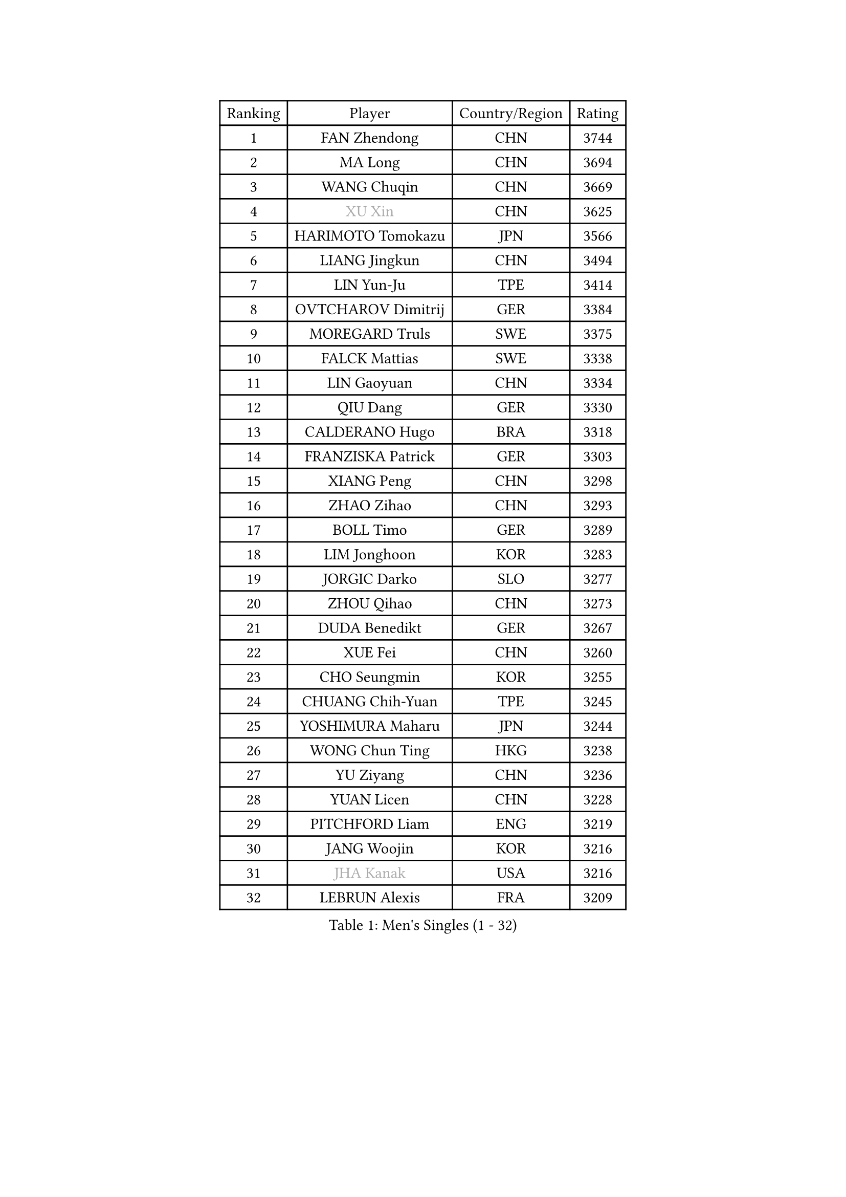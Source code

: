 
#set text(font: ("Courier New", "NSimSun"))
#figure(
  caption: "Men's Singles (1 - 32)",
    table(
      columns: 4,
      [Ranking], [Player], [Country/Region], [Rating],
      [1], [FAN Zhendong], [CHN], [3744],
      [2], [MA Long], [CHN], [3694],
      [3], [WANG Chuqin], [CHN], [3669],
      [4], [#text(gray, "XU Xin")], [CHN], [3625],
      [5], [HARIMOTO Tomokazu], [JPN], [3566],
      [6], [LIANG Jingkun], [CHN], [3494],
      [7], [LIN Yun-Ju], [TPE], [3414],
      [8], [OVTCHAROV Dimitrij], [GER], [3384],
      [9], [MOREGARD Truls], [SWE], [3375],
      [10], [FALCK Mattias], [SWE], [3338],
      [11], [LIN Gaoyuan], [CHN], [3334],
      [12], [QIU Dang], [GER], [3330],
      [13], [CALDERANO Hugo], [BRA], [3318],
      [14], [FRANZISKA Patrick], [GER], [3303],
      [15], [XIANG Peng], [CHN], [3298],
      [16], [ZHAO Zihao], [CHN], [3293],
      [17], [BOLL Timo], [GER], [3289],
      [18], [LIM Jonghoon], [KOR], [3283],
      [19], [JORGIC Darko], [SLO], [3277],
      [20], [ZHOU Qihao], [CHN], [3273],
      [21], [DUDA Benedikt], [GER], [3267],
      [22], [XUE Fei], [CHN], [3260],
      [23], [CHO Seungmin], [KOR], [3255],
      [24], [CHUANG Chih-Yuan], [TPE], [3245],
      [25], [YOSHIMURA Maharu], [JPN], [3244],
      [26], [WONG Chun Ting], [HKG], [3238],
      [27], [YU Ziyang], [CHN], [3236],
      [28], [YUAN Licen], [CHN], [3228],
      [29], [PITCHFORD Liam], [ENG], [3219],
      [30], [JANG Woojin], [KOR], [3216],
      [31], [#text(gray, "JHA Kanak")], [USA], [3216],
      [32], [LEBRUN Alexis], [FRA], [3209],
    )
  )#pagebreak()

#set text(font: ("Courier New", "NSimSun"))
#figure(
  caption: "Men's Singles (33 - 64)",
    table(
      columns: 4,
      [Ranking], [Player], [Country/Region], [Rating],
      [33], [SUN Wen], [CHN], [3205],
      [34], [SHINOZUKA Hiroto], [JPN], [3204],
      [35], [OIKAWA Mizuki], [JPN], [3202],
      [36], [LIN Shidong], [CHN], [3198],
      [37], [CHO Daeseong], [KOR], [3194],
      [38], [FILUS Ruwen], [GER], [3188],
      [39], [LIU Dingshuo], [CHN], [3183],
      [40], [LIANG Yanning], [CHN], [3181],
      [41], [UDA Yukiya], [JPN], [3177],
      [42], [TOGAMI Shunsuke], [JPN], [3166],
      [43], [ZHOU Kai], [CHN], [3158],
      [44], [LEBRUN Felix], [FRA], [3156],
      [45], [XU Yingbin], [CHN], [3150],
      [46], [GIONIS Panagiotis], [GRE], [3148],
      [47], [KARLSSON Kristian], [SWE], [3143],
      [48], [DYJAS Jakub], [POL], [3140],
      [49], [KALLBERG Anton], [SWE], [3136],
      [50], [ACHANTA Sharath Kamal], [IND], [3134],
      [51], [PARK Ganghyeon], [KOR], [3127],
      [52], [TANAKA Yuta], [JPN], [3126],
      [53], [ARUNA Quadri], [NGR], [3122],
      [54], [AKKUZU Can], [FRA], [3118],
      [55], [#text(gray, "MORIZONO Masataka")], [JPN], [3116],
      [56], [CHEN Yuanyu], [CHN], [3116],
      [57], [ALAMIYAN Noshad], [IRI], [3112],
      [58], [GERALDO Joao], [POR], [3109],
      [59], [WANG Yang], [SVK], [3108],
      [60], [XU Haidong], [CHN], [3103],
      [61], [KIZUKURI Yuto], [JPN], [3089],
      [62], [FREITAS Marcos], [POR], [3083],
      [63], [GACINA Andrej], [CRO], [3077],
      [64], [NUYTINCK Cedric], [BEL], [3075],
    )
  )#pagebreak()

#set text(font: ("Courier New", "NSimSun"))
#figure(
  caption: "Men's Singles (65 - 96)",
    table(
      columns: 4,
      [Ranking], [Player], [Country/Region], [Rating],
      [65], [APOLONIA Tiago], [POR], [3069],
      [66], [AN Jaehyun], [KOR], [3069],
      [67], [DRINKHALL Paul], [ENG], [3065],
      [68], [ASSAR Omar], [EGY], [3064],
      [69], [PERSSON Jon], [SWE], [3063],
      [70], [LIU Yebo], [CHN], [3063],
      [71], [#text(gray, "KOU Lei")], [UKR], [3062],
      [72], [LEE Sang Su], [KOR], [3058],
      [73], [JIN Takuya], [JPN], [3053],
      [74], [WANG Eugene], [CAN], [3052],
      [75], [#text(gray, "NIWA Koki")], [JPN], [3050],
      [76], [GAUZY Simon], [FRA], [3049],
      [77], [GNANASEKARAN Sathiyan], [IND], [3048],
      [78], [MENGEL Steffen], [GER], [3044],
      [79], [PUCAR Tomislav], [CRO], [3042],
      [80], [WALTHER Ricardo], [GER], [3034],
      [81], [YOSHIMURA Kazuhiro], [JPN], [3031],
      [82], [BADOWSKI Marek], [POL], [3031],
      [83], [GROTH Jonathan], [DEN], [3027],
      [84], [STUMPER Kay], [GER], [3027],
      [85], [SAI Linwei], [CHN], [3026],
      [86], [#text(gray, "SKACHKOV Kirill")], [RUS], [3025],
      [87], [AN Ji Song], [PRK], [3014],
      [88], [ROBLES Alvaro], [ESP], [3005],
      [89], [MONTEIRO Joao], [POR], [3004],
      [90], [SGOUROPOULOS Ioannis], [GRE], [2992],
      [91], [FLORE Tristan], [FRA], [2992],
      [92], [ORT Kilian], [GER], [2989],
      [93], [FENG Yi-Hsin], [TPE], [2984],
      [94], [#text(gray, "SIDORENKO Vladimir")], [RUS], [2983],
      [95], [SIRUCEK Pavel], [CZE], [2981],
      [96], [CASSIN Alexandre], [FRA], [2978],
    )
  )#pagebreak()

#set text(font: ("Courier New", "NSimSun"))
#figure(
  caption: "Men's Singles (97 - 128)",
    table(
      columns: 4,
      [Ranking], [Player], [Country/Region], [Rating],
      [97], [GARDOS Robert], [AUT], [2978],
      [98], [KANG Dongsoo], [KOR], [2976],
      [99], [CHEN Chien-An], [TPE], [2976],
      [100], [WU Jiaji], [DOM], [2973],
      [101], [CARVALHO Diogo], [POR], [2971],
      [102], [HACHARD Antoine], [FRA], [2970],
      [103], [MENG Fanbo], [GER], [2969],
      [104], [#text(gray, "ZHANG Yudong")], [CHN], [2966],
      [105], [HABESOHN Daniel], [AUT], [2961],
      [106], [BRODD Viktor], [SWE], [2959],
      [107], [NIU Guankai], [CHN], [2958],
      [108], [IONESCU Ovidiu], [ROU], [2956],
      [109], [URSU Vladislav], [MDA], [2955],
      [110], [LEBESSON Emmanuel], [FRA], [2954],
      [111], [PARK Chan-Hyeok], [KOR], [2952],
      [112], [#text(gray, "KIM Donghyun")], [KOR], [2948],
      [113], [GERASSIMENKO Kirill], [KAZ], [2941],
      [114], [TSUBOI Gustavo], [BRA], [2936],
      [115], [KOZUL Deni], [SLO], [2936],
      [116], [ISHIY Vitor], [BRA], [2929],
      [117], [#text(gray, "GREBNEV Maksim")], [RUS], [2928],
      [118], [ZHMUDENKO Yaroslav], [UKR], [2927],
      [119], [ALLEGRO Martin], [BEL], [2927],
      [120], [ZELJKO Filip], [CRO], [2926],
      [121], [SONE Kakeru], [JPN], [2925],
      [122], [LIND Anders], [DEN], [2925],
      [123], [CIFUENTES Horacio], [ARG], [2924],
      [124], [#text(gray, "KATSMAN Lev")], [RUS], [2923],
      [125], [CAO Wei], [CHN], [2919],
      [126], [LIAO Cheng-Ting], [TPE], [2919],
      [127], [#text(gray, "ROBINOT Alexandre")], [FRA], [2918],
      [128], [LAM Siu Hang], [HKG], [2915],
    )
  )